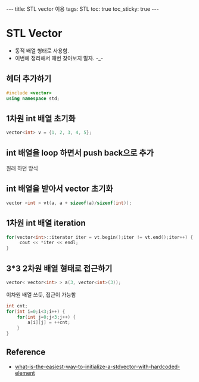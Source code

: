 #+HTML: ---
#+HTML: title: STL vector 이용
#+HTML: tags: STL
#+HTML: toc: true
#+HTML: toc_sticky: true
#+HTML: ---

* STL Vector
- 동적 배열 형태로 사용함.
- 이번에 정리해서 매번 찾아보지 말자. -_-

** 헤더 추가하기
#+BEGIN_SRC cpp
#include <vector>
using namespace std;
#+END_SRC

** 1차원 int 배열 초기화
#+BEGIN_SRC cpp
vector<int> v = {1, 2, 3, 4, 5};
#+END_SRC

** int 배열을 loop 하면서 push back으로 추가
원래 하던 방식

** int 배열을 받아서 vector 초기화
#+BEGIN_SRC cpp
vector <int > vt(a, a + sizeof(a)/sizeof(int));
#+END_SRC

** 1차원 int 배열 iteration
#+BEGIN_SRC cpp
for(vector<int>::iterator iter = vt.begin();iter != vt.end();iter++) {
     cout << *iter << endl;
}
#+END_SRC

** 3*3 2차원 배열 형태로 접근하기
#+BEGIN_SRC cpp
vector< vector<int> > a(3, vector<int>(3));
#+END_SRC

이차원 배열 쓰듯, 접근이 가능함
#+BEGIN_SRC cpp
int cnt;
for(int i=0;i<3;i++) {
    for(int j=0;j<3;j++) {
        a[i][j] = ++cnt;
    }
}
#+END_SRC

** Reference
- [[https://stackoverflow.com/questions/2236197/what-is-the-easiest-way-to-initialize-a-stdvector-with-hardcoded-elements][what-is-the-easiest-way-to-initialize-a-stdvector-with-hardcoded-element]]


